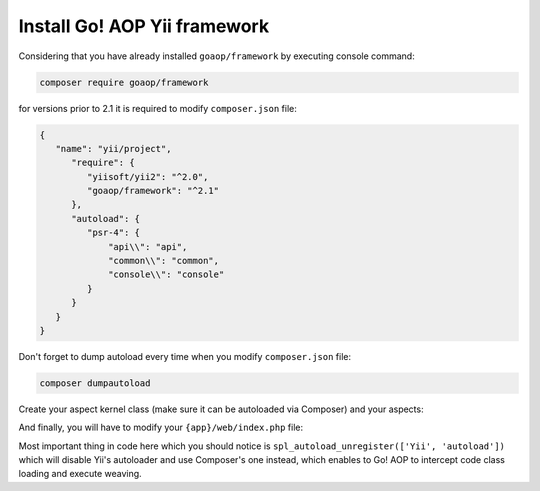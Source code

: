 Install Go! AOP Yii framework
=============================

Considering that you have already installed ``goaop/framework`` by executing console command:

.. code-block:: console

   composer require goaop/framework

for versions prior to 2.1 it is required to modify ``composer.json`` file:

.. code-block:: javascript

   {
      "name": "yii/project",
         "require": {
            "yiisoft/yii2": "^2.0",
            "goaop/framework": "^2.1"
         },
         "autoload": {
            "psr-4": {
                "api\\": "api",
                "common\\": "common",
                "console\\": "console"
            }
         }
      }
   }


Don't forget to dump autoload every time when you modify ``composer.json`` file:

.. code-block:: console

   composer dumpautoload

Create your aspect kernel class (make sure it can be autoloaded via Composer) and your aspects:

.. code-block:: php
   :caption: YiiAspectKernel.php
   :linenos:

   <?php

   use Go\Core\AspectContainer;
   use Go\Core\AspectKernel;

    class YiiAspectKernel extends AspectKernel
    {

       protected function configureAop(AspectContainer $container)
       {
          $container->registerAspect(new MyAspect());
       }
    }

And finally, you will have to modify your ``{app}/web/index.php`` file:


.. code-block:: php
   :caption: YiiAspectKernel.php
   :linenos:


    <?php

    use YiiAspectKernel;
    use common\config\ConfigLoader;
    use yii\web\Application;

    require __DIR__ . '/../../vendor/autoload.php';

    defined('YII_DEBUG') or define('YII_DEBUG', in_array(getenv('YII_DEBUG'), ['true', '1']));
    defined('YII_ENV') or define('YII_ENV', getenv('YII_ENV'));

    // Initialize an application aspect container
    ApiAspectKernel::getInstance()->init([
        'debug'    => YII_DEBUG,
        'appDir'   => __DIR__ . '/../../',
        'cacheDir' => __DIR__ . '/../runtime/aspect',
        'excludePaths' => [
            __DIR__ . '/../runtime/aspect',
            __DIR__ . '/../../vendor',
        ],
    ]);

    require __DIR__ . '/../../vendor/yiisoft/yii2/Yii.php';
    spl_autoload_unregister(['Yii', 'autoload']);
    require __DIR__ . '/../../common/config/bootstrap.php';
    require __DIR__ . '/../config/bootstrap.php';

    $config = ConfigLoader::load('api');

    $application = new Application($config);
    $application->run();

Most important thing in code here which you should notice is ``spl_autoload_unregister(['Yii', 'autoload'])`` which
will disable Yii's autoloader and use Composer's one instead, which enables to Go! AOP to intercept code class loading
and execute weaving.

